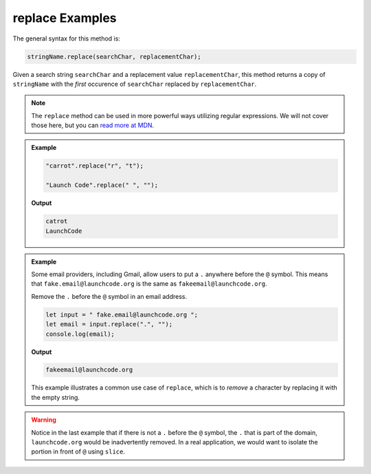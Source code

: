 .. _string-replace-examples:

**replace** Examples
====================

The general syntax for this method is:

.. sourcecode:: js

   stringName.replace(searchChar, replacementChar);

Given a search string ``searchChar`` and a replacement value ``replacementChar``, this method returns a copy of ``stringName`` with the *first* occurence of ``searchChar`` replaced by ``replacementChar``.

.. note::

   The ``replace`` method can be used in more powerful ways utilizing regular expressions. We will not cover those here, but you can `read more at MDN <https://developer.mozilla.org/en-US/docs/Web/JavaScript/Reference/Global_Objects/String/replace>`_.

.. admonition:: Example

   .. sourcecode:: js
         
      "carrot".replace("r", "t");

      "Launch Code".replace(" ", "");

   **Output**

   .. sourcecode:: bash

      catrot
      LaunchCode

.. admonition:: Example

   Some email providers, including Gmail, allow users to put a ``.`` anywhere before the ``@`` symbol. This means that ``fake.email@launchcode.org`` is the same as ``fakeemail@launchcode.org``.

   Remove the ``.`` before the ``@`` symbol in an email address.

   .. sourcecode:: js
   
      let input = " fake.email@launchcode.org ";
      let email = input.replace(".", "");
      console.log(email);

   **Output**

   .. sourcecode:: bash

      fakeemail@launchcode.org

   This example illustrates a common use case of ``replace``, which is to *remove* a character by replacing it with the empty string.

.. warning::

   Notice in the last example that if there is not a ``.`` before the ``@`` symbol, the ``.`` that is part of the domain, ``launchcode.org`` would be inadvertently removed. In a real application, we would want to isolate the portion in front of ``@`` using ``slice``.

